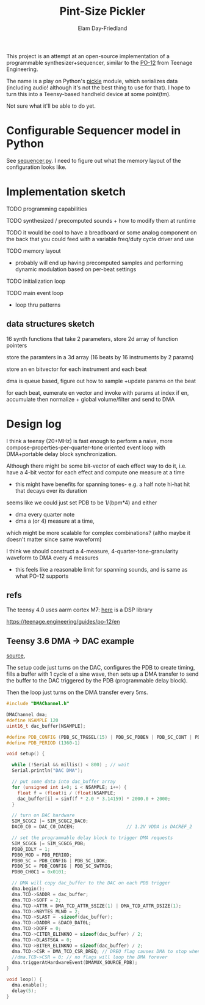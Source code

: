 #+title: Pint-Size Pickler
#+author: Elam Day-Friedland

This project is an attempt at an open-source implementation of a programmable synthesizer+sequencer,
similar to the [[https://teenage.engineering/store/po-12][PO-12]] from Teenage Engineering.

The name is a play on Python's [[https://docs.python.org/3/library/pickle.html][pickle]] module,
which serializes data (including audio! although it's not the best thing to use for that).
I hope to turn this into a Teensy-based handheld device at some point(tm).

Not sure what it'll be able to do yet.

* Configurable Sequencer model in Python
See [[file:src/sequencer.py][sequencer.py]].
I need to figure out what the memory layout of the configuration looks like.

* Implementation sketch

TODO programming capabilities

TODO synthesized / precomputed sounds + how to modify them at runtime

TODO it would be cool to have a breadboard or some analog component on the back that you could feed with a variable freq/duty cycle driver and use

TODO memory layout
- probably will end up having precomputed samples and performing dynamic modulation based on per-beat settings

TODO initialization loop

TODO main event loop
- loop thru patterns

** data structures sketch

16 synth functions that take 2 parameters, store 2d array of function pointers


store the paramters in a 3d array (16 beats by 16 instruments by 2 params)

store an en bitvector for each instrument and each beat

dma is queue based, figure out how to sample +update params on the beat

for each beat, eumerate en vector and invoke with params at index if en,
accumulate then normalize + global volume/filter and send to DMA



* Design log


I think a teensy (20+MHz) is fast enough to perform a naive,
more compose-properties-per-quarter-tone oriented event loop with DMA+portable delay block synchronization.

Although there might be some bit-vector of each effect way to do it,
i.e. have a 4-bit vector for each effect and compute one measure at a time
- this might have benefits for spanning tones- e.g. a half note hi-hat hit that decays over its duration

seems like we could just set PDB to be 1/(bpm*4) and either
- dma every quarter note
-  dma a (or 4) measure at a time,
which might be more scalable for complex combinations? (altho maybe it doesn't matter since same waveform)


I think we should construct a 4-measure, 4-quarter-tone-granularity waveform to DMA every 4 measures
- this feels like a reasonable limit for spanning sounds, and is same as what PO-12 supports




** refs
The teensy 4.0 uses aarm cortex M7: [[https://arm-software.github.io/CMSIS_5/DSP/html/index.html][here]] is a DSP library


https://teenage.engineering/guides/po-12/en
** Teensy 3.6 DMA -> DAC example

[[https://forum.pjrc.com/index.php?threads/t3-6-dma-and-dac.60738/][source]],


The setup code just turns on the DAC, configures the PDB to create timing,
fills a buffer with 1 cycle of a sine wave,
then sets up a DMA transfer to send the buffer to the DAC triggered by the PDB (programmable delay block).

Then the loop just turns on the DMA transfer every 5ms.



#+begin_src cpp
#include "DMAChannel.h"

DMAChannel dma;
#define NSAMPLE 120
uint16_t dac_buffer[NSAMPLE];

#define PDB_CONFIG (PDB_SC_TRGSEL(15) | PDB_SC_PDBEN | PDB_SC_CONT | PDB_SC_PDBIE | PDB_SC_DMAEN)
#define PDB_PERIOD (1360-1)

void setup() {

  while (!Serial && millis() < 800) ; // wait
  Serial.println("DAC DMA");

  // put some data into dac_buffer array
  for (unsigned int i=0; i < NSAMPLE; i++) {
    float f = (float)i / (float)NSAMPLE;
    dac_buffer[i] = sinf(f * 2.0 * 3.14159) * 2000.0 + 2000;
  }

  // turn on DAC hardware
  SIM_SCGC2 |= SIM_SCGC2_DAC0;
  DAC0_C0 = DAC_C0_DACEN;                   // 1.2V VDDA is DACREF_2

  // set the programmable delay block to trigger DMA requests
  SIM_SCGC6 |= SIM_SCGC6_PDB;
  PDB0_IDLY = 1;
  PDB0_MOD = PDB_PERIOD;
  PDB0_SC = PDB_CONFIG | PDB_SC_LDOK;
  PDB0_SC = PDB_CONFIG | PDB_SC_SWTRIG;
  PDB0_CH0C1 = 0x0101;

  // DMA will copy dac_buffer to the DAC on each PDB trigger
  dma.begin();
  dma.TCD->SADDR = dac_buffer;
  dma.TCD->SOFF = 2;
  dma.TCD->ATTR = DMA_TCD_ATTR_SSIZE(1) | DMA_TCD_ATTR_DSIZE(1);
  dma.TCD->NBYTES_MLNO = 2;
  dma.TCD->SLAST = -sizeof(dac_buffer);
  dma.TCD->DADDR = &DAC0_DAT0L;
  dma.TCD->DOFF = 0;
  dma.TCD->CITER_ELINKNO = sizeof(dac_buffer) / 2;
  dma.TCD->DLASTSGA = 0;
  dma.TCD->BITER_ELINKNO = sizeof(dac_buffer) / 2;
  dma.TCD->CSR = DMA_TCD_CSR_DREQ; // DREQ flag causes DMA to stop when done
  //dma.TCD->CSR = 0; // no flags will loop the DMA forever
  dma.triggerAtHardwareEvent(DMAMUX_SOURCE_PDB);
}

void loop() {
  dma.enable();
  delay(5);
}

#+end_src
